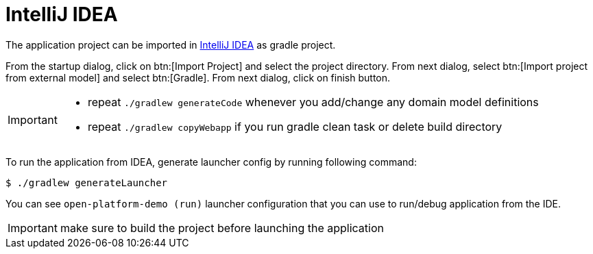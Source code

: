 = IntelliJ IDEA
:toc:
:toc-title:

:url-idea: https://www.jetbrains.com/idea/

The application project can be imported in {url-idea}[IntelliJ IDEA] as gradle project.

From the startup dialog, click on btn:[Import Project] and select the project directory. From next dialog,
select btn:[Import project from external model] and select btn:[Gradle]. From next dialog, click on finish button.

[IMPORTANT]
====
* repeat `./gradlew generateCode` whenever you add/change any domain model definitions
* repeat `./gradlew copyWebapp` if you run gradle clean task or delete build directory
====

To run the application from IDEA, generate launcher config by running following command:

  $ ./gradlew generateLauncher

You can see `open-platform-demo (run)` launcher configuration that you can use to run/debug application from the IDE.

IMPORTANT: make sure to build the project before launching the application
